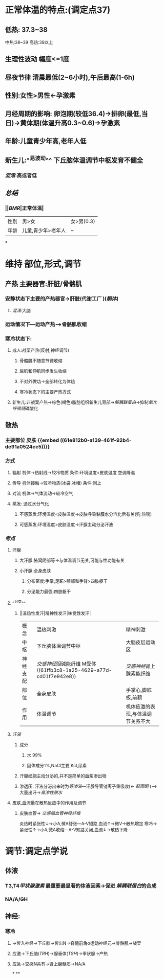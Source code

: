 * 正常体温的特点:(调定点37)
** 低热: 37.3~38
中热:38~39
高热:39以上
** 生理性波动 幅度<=1度
** 昼夜节律 清晨最低(2~6小时),午后最高(1-6h)
** 性别:女性>男性←孕激素
** 月经周期的影响: 卵泡期(较低36.4)→排卵(最低,当日)→黄体期(体温升高0.3~0.6)→孕激素
** 年龄:儿童青少年高,老年人低
** 新生儿:^^易波动^^ 下丘脑体温调节中枢发育不健全
*** [[混淆]]:高或者低
** [[总结]]
*** ||[[BMR]]|正常体温|
|---|
|性别|男>女|女>男(0.3)|
|年龄|儿童,青少年>老年人|~|
***
* 维持 部位,形式,调节
** 产热 主要器官:肝脏/骨骼肌
*** 安静状态下主要的产热器官→肝脏(代谢工厂 )([[酮体]])
**** [[混淆]]:大脑
*** 运动情况下---运动产热--->骨骼肌收缩
*** 寒冷状态下:
**** 成人:战栗产热(反射,神经调节)
***** 骨骼肌不随意节律收缩
***** 屈肌和伸肌同步发生收缩
***** 不对外做功→全部转化为体热
***** 寒冷状态下的主要产热方式
**** 新生儿:非战栗产热→棕色(褐色)脂肪组织新生儿背部→[[解耦联蛋白]]→抑制[[氧化呼吸链]]磷酸化
** 散热
*** 主要部位 皮肤 {{embed ((61e812b0-a139-461f-92b4-de91a0524cc5))}}
*** 方式
**** 辐射 机体→热射线→较冷物质   条件:环境温度<皮肤温度  空调降温
**** 传导 机体接触→较冷物质(冰袋,冰帽)  条件:同上
**** 对流 机体→气体流动→较冷空气
**** 蒸发: 通过水分气化
***** 不感蒸发:环境温度<皮肤温度→皮肤呼吸黏膜水分汽化后有关(狗:热喘)
***** 可感蒸发:环境温度>皮肤温度→汗腺主动分泌汗液
*** [[考点]]
**** 汗腺
***** 大汗腺:腋窝阴部等→与体温调节无关,可能与性功能有关
***** 小汗腺:全身皮肤
****** 分布密度:手掌,足跖>额部和手背>四肢躯干
****** 分泌能力最强:四肢躯干
**** ^^分类^^
***** ||温热性发汗|精神性发汗|味觉性发汗|
|概念|温热刺激|精神刺激|
|中枢|下丘脑体温调节中枢|大脑皮层运动区|
|神经支配|[[交感神经]]胆碱能纤维 M受体 ((61ffb3c8-1a25-4629-a77d-cd01f7e942e8))|[[交感神经]]肾上腺素能纤维|
|部位|全身皮肤|手掌心,脚底板,前额|
|作用|体温调节|机体应激的表现,与体温调节关系不大|
**** [[汗液]]
***** 成分
****** 水 99%
****** 固体成分1%,NaCl主要,Kcl,尿素
***** 汗腺细胞主动分泌的,并不是简单的血浆渗出物
***** 渗透压: 汗液分泌出来时为[[等渗液]]---汗腺导管钠离子重吸收(← [[醛固酮]] )--->大量出汗→[[高渗性脱水]]
**** 皮肤,血流量在散热反应中的作用及调节
***** 皮肤血管→ [[交感缩血管神经纤维]]
炎热时紧张性↓→小A,微A舒张---A-V短路,血流↑→微V→散热增加
寒冷→紧张性↑→小A,微A收缩---A-V短路关闭,血流↓→散热下降
* 调节:调定点学说
** 体液
*** T3,T4[[甲状腺激素]] 最重要最显著的体液因素→促进 [[解耦联蛋白]]的合成
*** NA/A/GH
** 神经:
*** 寒冷
**** →传入神经→下丘脑→传出N→脊髓前角α运动神经元→骨骼肌→战栗
**** 应激→下丘脑([[TRH]])→腺垂体([[TSH]])→甲状腺→产热
**** 应急→交感N共有→肾上腺髓质→NA/A
*
**